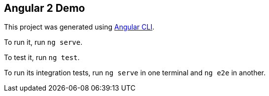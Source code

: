 == Angular 2 Demo

This project was generated using https://github.com/angular/angular-cli[Angular CLI].

To run it, run `ng serve`.

To test it, run `ng test`.

To run its integration tests, run `ng serve` in one terminal and `ng e2e` in another.
